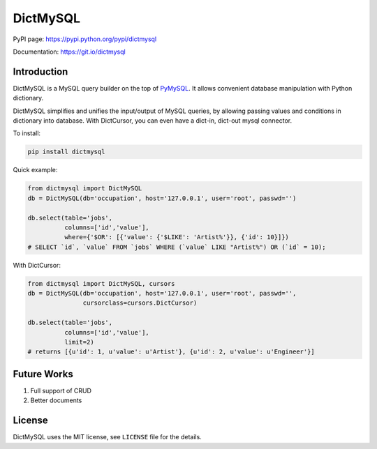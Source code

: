 DictMySQL
=========

PyPI page: https://pypi.python.org/pypi/dictmysql

Documentation: https://git.io/dictmysql

Introduction
------------

DictMySQL is a MySQL query builder on the top of
`PyMySQL <https://github.com/PyMySQL/PyMySQL>`__. It allows convenient
database manipulation with Python dictionary.

DictMySQL simplifies and unifies the input/output of MySQL queries, by
allowing passing values and conditions in dictionary into database. With
DictCursor, you can even have a dict-in, dict-out mysql connector.

To install:

.. code:: bash

    pip install dictmysql

Quick example:

.. code:: python

    from dictmysql import DictMySQL
    db = DictMySQL(db='occupation', host='127.0.0.1', user='root', passwd='')

    db.select(table='jobs',
              columns=['id','value'],
              where={'$OR': [{'value': {'$LIKE': 'Artist%'}}, {'id': 10}]})
    # SELECT `id`, `value` FROM `jobs` WHERE (`value` LIKE "Artist%") OR (`id` = 10);

With DictCursor:

.. code:: python

    from dictmysql import DictMySQL, cursors
    db = DictMySQL(db='occupation', host='127.0.0.1', user='root', passwd='', 
                   cursorclass=cursors.DictCursor)

    db.select(table='jobs',
              columns=['id','value'],
              limit=2)
    # returns [{u'id': 1, u'value': u'Artist'}, {u'id': 2, u'value': u'Engineer'}]

Future Works
------------

1. Full support of CRUD
2. Better documents


License
-------

DictMySQL uses the MIT license, see ``LICENSE`` file for the details.
